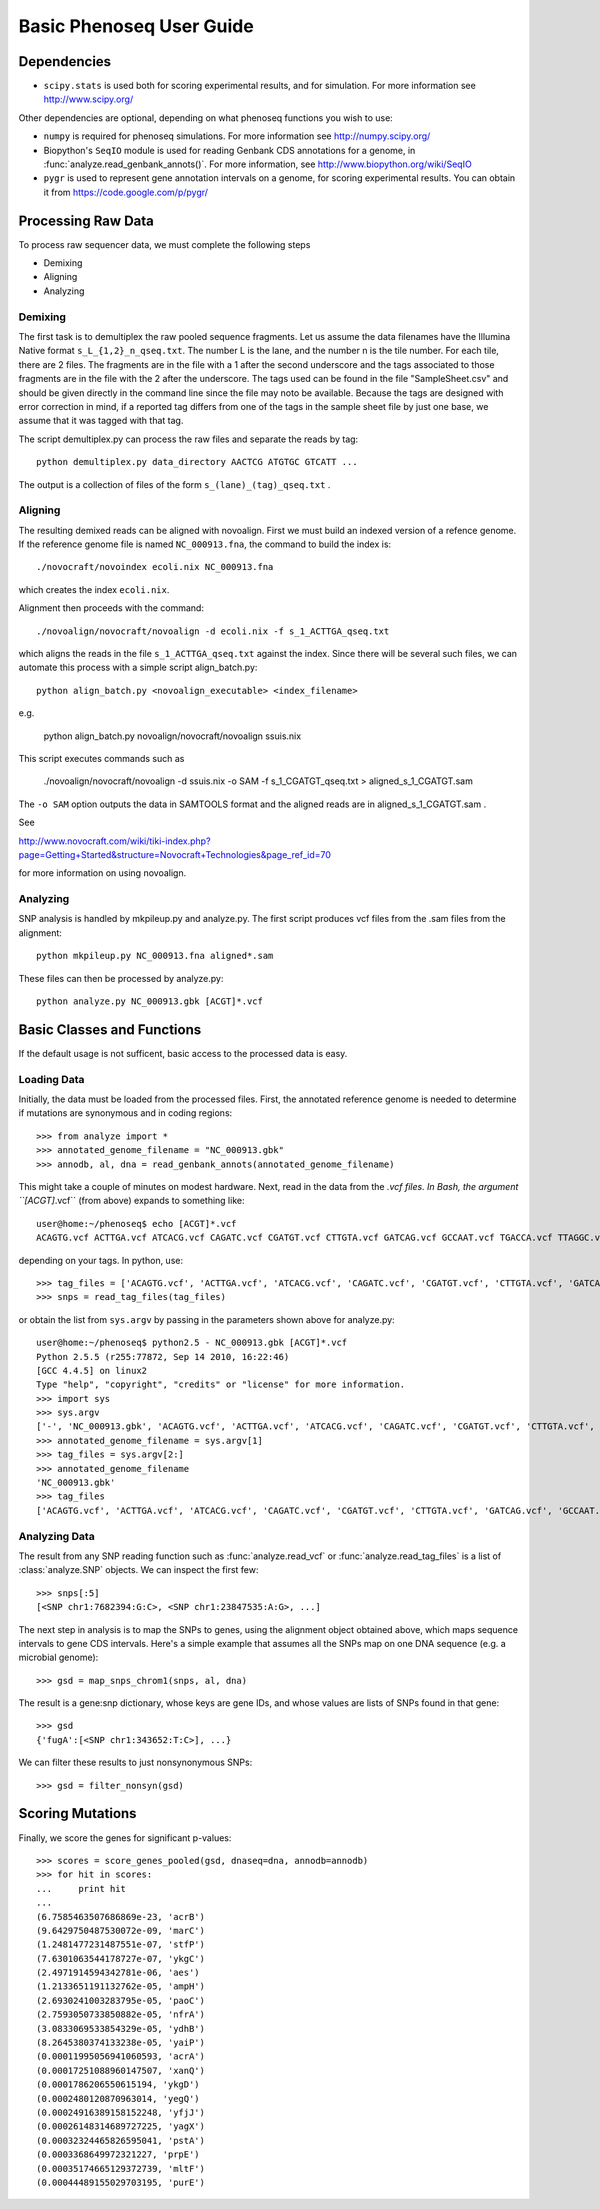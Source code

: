 
===========================
Basic Phenoseq User Guide
===========================

------------
Dependencies
------------

* ``scipy.stats`` is used both for scoring experimental
  results, and for simulation.  For more information see
  http://www.scipy.org/

Other dependencies are optional, depending on what phenoseq
functions you wish to use:

* ``numpy`` is required for phenoseq simulations.
  For more information see http://numpy.scipy.org/
* Biopython's ``SeqIO`` module is used for reading
  Genbank CDS annotations for a genome, in
  :func:`analyze.read_genbank_annots()`.
  For more information, see
  http://www.biopython.org/wiki/SeqIO
* ``pygr`` is used to represent gene annotation intervals
  on a genome, for scoring experimental results.
  You can obtain it from https://code.google.com/p/pygr/


-------------------
Processing Raw Data
-------------------

To process raw sequencer data, we must complete the following steps

* Demixing
* Aligning
* Analyzing

Demixing
--------

The first task is to demultiplex the raw pooled sequence fragments. 
Let us assume the data filenames have the Illumina Native format ``s_L_{1,2}_n_qseq.txt``. 
The number L is the lane, and the number n is the tile number. 
For each tile, there are 2 files. The fragments are in the file with a 
1 after the second underscore and the tags associated to those fragments 
are in the file with the 2 after the underscore. The tags used can be 
found in the file "SampleSheet.csv" and should be given directly in the command line since the file may noto be available. Because the tags are designed with 
error correction in mind, if a reported tag differs from one of the tags 
in the sample sheet file by just one base, we assume that it was tagged 
with that tag.

The script demultiplex.py can process the raw files and separate the reads 
by tag::

    python demultiplex.py data_directory AACTCG ATGTGC GTCATT ...

The output is a collection of files of the form ``s_(lane)_(tag)_qseq.txt`` .

Aligning
--------

The resulting demixed reads can be aligned with novoalign. First we must build an indexed version of a refence genome. If the reference genome file is named ``NC_000913.fna``, the command to build the index is::

    ./novocraft/novoindex ecoli.nix NC_000913.fna

which creates the index ``ecoli.nix``. 

Alignment then proceeds with the command::

    ./novoalign/novocraft/novoalign -d ecoli.nix -f s_1_ACTTGA_qseq.txt

which aligns the reads in the file ``s_1_ACTTGA_qseq.txt`` against the index. Since there will be several such files, we can automate this process with a simple script align_batch.py::

    python align_batch.py <novoalign_executable> <index_filename>

e.g.

    python align_batch.py novoalign/novocraft/novoalign ssuis.nix

This script executes commands such as

    ./novoalign/novocraft/novoalign -d ssuis.nix -o SAM -f s_1_CGATGT_qseq.txt > aligned_s_1_CGATGT.sam

The ``-o SAM`` option outputs the data in SAMTOOLS format and the aligned reads are in aligned_s_1_CGATGT.sam .

See 

http://www.novocraft.com/wiki/tiki-index.php?page=Getting+Started&structure=Novocraft+Technologies&page_ref_id=70

for more information on using novoalign.

Analyzing
---------

SNP analysis is handled by mkpileup.py and analyze.py. The first script produces vcf files from the .sam files from the alignment::

    python mkpileup.py NC_000913.fna aligned*.sam

These files can then be processed by analyze.py::

    python analyze.py NC_000913.gbk [ACGT]*.vcf


---------------------------
Basic Classes and Functions
---------------------------

If the default usage is not sufficent, basic access to the processed data is easy.

Loading Data
------------

Initially, the data must be loaded from the processed files. First, the annotated reference genome is needed to determine if mutations are synonymous and in coding regions::

	>>> from analyze import *
	>>> annotated_genome_filename = "NC_000913.gbk"
	>>> annodb, al, dna = read_genbank_annots(annotated_genome_filename)

This might take a couple of minutes on modest hardware. Next, read in the data from the *.vcf files. In Bash, the argument ``[ACGT]*.vcf`` (from above) expands to something like::

	user@home:~/phenoseq$ echo [ACGT]*.vcf
	ACAGTG.vcf ACTTGA.vcf ATCACG.vcf CAGATC.vcf CGATGT.vcf CTTGTA.vcf GATCAG.vcf GCCAAT.vcf TGACCA.vcf TTAGGC.vcf 

depending on your tags. In python, use::

	>>> tag_files = ['ACAGTG.vcf', 'ACTTGA.vcf', 'ATCACG.vcf', 'CAGATC.vcf', 'CGATGT.vcf', 'CTTGTA.vcf', 'GATCAG.vcf', 'GCCAAT.vcf', 'TGACCA.vcf', 'TTAGGC.vcf']                                                
	>>> snps = read_tag_files(tag_files)

or obtain the list from ``sys.argv`` by passing in the parameters shown above for analyze.py::

	user@home:~/phenoseq$ python2.5 - NC_000913.gbk [ACGT]*.vcf
	Python 2.5.5 (r255:77872, Sep 14 2010, 16:22:46) 
	[GCC 4.4.5] on linux2
	Type "help", "copyright", "credits" or "license" for more information.
	>>> import sys
	>>> sys.argv
	['-', 'NC_000913.gbk', 'ACAGTG.vcf', 'ACTTGA.vcf', 'ATCACG.vcf', 'CAGATC.vcf', 'CGATGT.vcf', 'CTTGTA.vcf', 'GATCAG.vcf', 'GCCAAT.vcf', 'TGACCA.vcf', 'TTAGGC.vcf']
	>>> annotated_genome_filename = sys.argv[1]
	>>> tag_files = sys.argv[2:]
	>>> annotated_genome_filename
	'NC_000913.gbk'
	>>> tag_files
	['ACAGTG.vcf', 'ACTTGA.vcf', 'ATCACG.vcf', 'CAGATC.vcf', 'CGATGT.vcf', 'CTTGTA.vcf', 'GATCAG.vcf', 'GCCAAT.vcf', 'TGACCA.vcf', 'TTAGGC.vcf']


Analyzing Data
--------------

The result from any SNP reading function such as :func:`analyze.read_vcf`
or :func:`analyze.read_tag_files` is a list of :class:`analyze.SNP` objects.
We can inspect the first few::

        >>> snps[:5]
        [<SNP chr1:7682394:G:C>, <SNP chr1:23847535:A:G>, ...]

The next step in analysis is to map the SNPs to genes, using the alignment
object obtained above, which maps sequence intervals to gene CDS intervals.  
Here's a simple example that assumes all the SNPs map on one DNA sequence 
(e.g. a microbial genome)::

        >>> gsd = map_snps_chrom1(snps, al, dna)

The result is a gene:snp dictionary, whose keys are gene IDs,
and whose values are lists of SNPs found in that gene::

        >>> gsd
        {'fugA':[<SNP chr1:343652:T:C>], ...}

We can filter these results to just nonsynonymous SNPs::

        >>> gsd = filter_nonsyn(gsd)


---------------------
Scoring Mutations
---------------------

Finally, we score the genes for significant p-values::

        >>> scores = score_genes_pooled(gsd, dnaseq=dna, annodb=annodb)
	>>> for hit in scores:
	...     print hit
	... 
	(6.7585463507686869e-23, 'acrB')
	(9.6429750487530072e-09, 'marC')
	(1.2481477231487551e-07, 'stfP')
	(7.6301063544178727e-07, 'ykgC')
	(2.4971914594342781e-06, 'aes')
	(1.2133651191132762e-05, 'ampH')
	(2.6930241003283795e-05, 'paoC')
	(2.7593050733850882e-05, 'nfrA')
	(3.0833069533854329e-05, 'ydhB')
	(8.2645380374133238e-05, 'yaiP')
	(0.00011995056941060593, 'acrA')
	(0.00017251088960147507, 'xanQ')
	(0.0001786206550615194, 'ykgD')
	(0.0002480120870963014, 'yegQ')
	(0.00024916389158152248, 'yfjJ')
	(0.00026148314689727225, 'yagX')
	(0.00032324465826595041, 'pstA')
	(0.0003368649972321227, 'prpE')
	(0.00035174665129372739, 'mltF')
	(0.00044489155029703195, 'purE')

